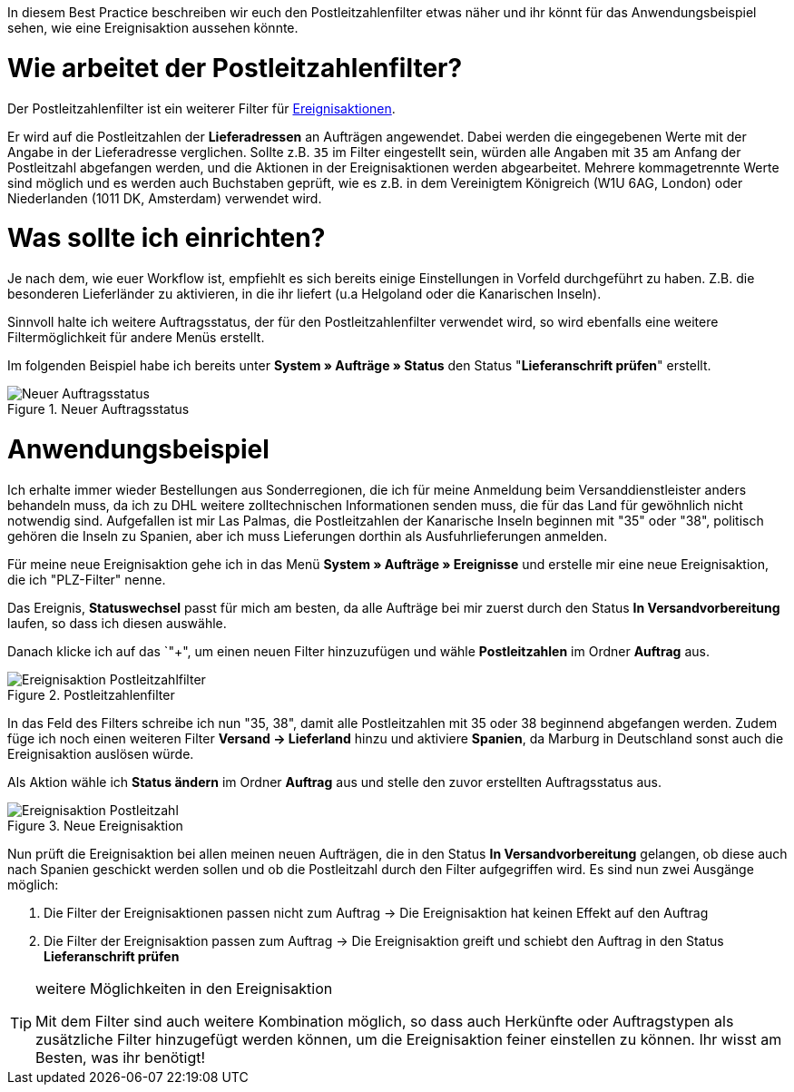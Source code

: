 :lang: de
:keywords: Postleitzahl, Postleitzahlen, Filter, Ereignisaktion
:position: 70

In diesem Best Practice beschreiben wir euch den Postleitzahlenfilter etwas näher und ihr könnt für das Anwendungsbeispiel sehen, wie eine Ereignisaktion aussehen könnte.

= Wie arbeitet der Postleitzahlenfilter?

Der Postleitzahlenfilter ist ein weiterer Filter für link:https://knowledge.plentymarkets.com/basics/automatisierung/ereignisaktionen[Ereignisaktionen^].


Er wird auf die Postleitzahlen der *Lieferadressen* an Aufträgen angewendet. Dabei werden die eingegebenen Werte mit der Angabe in der Lieferadresse verglichen. Sollte z.B. `35` im Filter eingestellt sein, würden alle Angaben mit `35` am Anfang der Postleitzahl abgefangen werden, und die Aktionen in der Ereignisaktionen werden abgearbeitet.
Mehrere kommagetrennte Werte sind möglich und es werden auch Buchstaben geprüft, wie es z.B. in dem Vereinigtem Königreich (W1U 6AG, London) oder Niederlanden (1011 DK, Amsterdam) verwendet wird.

= Was sollte ich einrichten?

Je nach dem, wie euer Workflow ist, empfiehlt es sich bereits einige Einstellungen in Vorfeld durchgeführt zu haben. Z.B. die besonderen Lieferländer zu aktivieren, in die ihr liefert (u.a Helgoland oder die Kanarischen Inseln).

Sinnvoll halte ich weitere Auftragsstatus, der für den Postleitzahlenfilter verwendet wird, so wird ebenfalls eine weitere Filtermöglichkeit für andere Menüs erstellt.

Im folgenden Beispiel habe ich bereits unter *System » Aufträge » Status* den Status "*Lieferanschrift prüfen*" erstellt.

.Neuer Auftragsstatus
image::_best-practice/auftragsabwicklung/fulfillment/assets/Neuer_Auftragsstatus.png[]

= Anwendungsbeispiel

Ich erhalte immer wieder Bestellungen aus Sonderregionen, die ich für meine Anmeldung beim Versanddienstleister anders behandeln muss, da ich zu DHL weitere zolltechnischen Informationen senden muss, die für das Land für gewöhnlich nicht notwendig sind.
Aufgefallen ist mir Las Palmas, die Postleitzahlen der Kanarische Inseln beginnen mit "35" oder "38", politisch gehören die Inseln zu Spanien, aber ich muss Lieferungen dorthin als Ausfuhrlieferungen anmelden.

Für meine neue Ereignisaktion gehe ich in das Menü *System » Aufträge » Ereignisse* und erstelle mir eine neue Ereignisaktion, die ich "PLZ-Filter" nenne.

Das Ereignis, *Statuswechsel* passt für mich am besten, da alle Aufträge bei mir zuerst durch den Status *In Versandvorbereitung* laufen, so dass ich diesen auswähle.

Danach klicke ich auf das `"+", um einen neuen Filter hinzuzufügen und wähle *Postleitzahlen* im Ordner *Auftrag* aus.

.Postleitzahlenfilter
image::_best-practices/auftragsabwicklung/fulfillment/assets/Ereignisaktion_Postleitzahlfilter.png[]

In das Feld des Filters schreibe ich nun "35, 38", damit alle Postleitzahlen mit 35 oder 38 beginnend abgefangen werden. Zudem füge ich noch einen weiteren Filter *Versand -> Lieferland* hinzu und aktiviere *Spanien*, da Marburg in Deutschland sonst auch die Ereignisaktion auslösen würde.

Als Aktion wähle ich *Status ändern* im Ordner *Auftrag* aus und stelle den zuvor erstellten Auftragsstatus aus.


.Neue Ereignisaktion
image::_best-practices/auftragsabwicklung/fulfillment/assets/Ereignisaktion_Postleitzahl.png[]


Nun prüft die Ereignisaktion bei allen meinen neuen Aufträgen, die in den Status *In Versandvorbereitung* gelangen, ob diese auch nach Spanien geschickt werden sollen und ob die Postleitzahl durch den Filter aufgegriffen wird.
Es sind nun zwei Ausgänge möglich:

1. Die Filter der Ereignisaktionen passen nicht zum Auftrag
  -> Die Ereignisaktion hat keinen Effekt auf den Auftrag
2. Die Filter der Ereignisaktion passen zum Auftrag
  -> Die Ereignisaktion greift und schiebt den Auftrag in den Status *Lieferanschrift prüfen*


[TIP]
.weitere Möglichkeiten in den Ereignisaktion
====
Mit dem Filter sind auch weitere Kombination möglich, so dass auch Herkünfte oder Auftragstypen als zusätzliche Filter hinzugefügt werden können, um die Ereignisaktion feiner einstellen zu können. Ihr wisst am Besten, was ihr benötigt!
====
